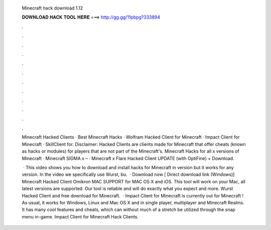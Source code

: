   Minecraft hack download 1.12
  
  
  
  𝐃𝐎𝐖𝐍𝐋𝐎𝐀𝐃 𝐇𝐀𝐂𝐊 𝐓𝐎𝐎𝐋 𝐇𝐄𝐑𝐄 ===> http://gg.gg/11pbpg?333894
  
  
  
  .
  
  
  
  .
  
  
  
  .
  
  
  
  .
  
  
  
  .
  
  
  
  .
  
  
  
  .
  
  
  
  .
  
  
  
  .
  
  
  
  .
  
  
  
  .
  
  
  
  .
  
  Minecraft Hacked Clients · Best Minecraft Hacks · Wolfram Hacked Client for Minecraft · Impact Client for Minecraft · SkillClient for. Disclaimer: Hacked Clients are clients made for Minecraft that offer cheats (known as hacks or modules) for players that are not part of the Minecraft's. Minecraft Hacks for all x versions of Minecraft · Minecraft SIGMA x – · Minecraft x Flare Hacked Client UPDATE (with OptiFine) + Download.
  
   · This video shows you how to download and install hacks for Minecraft in version but it works for any version. In the video we specifically use Wurst, bu.  · Download now [ Direct download link (Windows)] Minecraft Hacked Client Omikron MAC SUPPORT for MAC OS X and iOS. This tool will work on your Mac, all latest versions are supported. Our tool is reliable and will do exactly what you expect and more. Wurst Hacked Client and free download for Minecraft.  · Impact Client for Minecraft is currently out for Minecraft ! As usual, it works for Windows, Linux and Mac OS X and in single player, multiplayer and Minecraft Realms. It has many cool features and cheats, which can without much of a stretch be utilized through the snap menu in-game. Impact Client for Minecraft Hack Clients.
